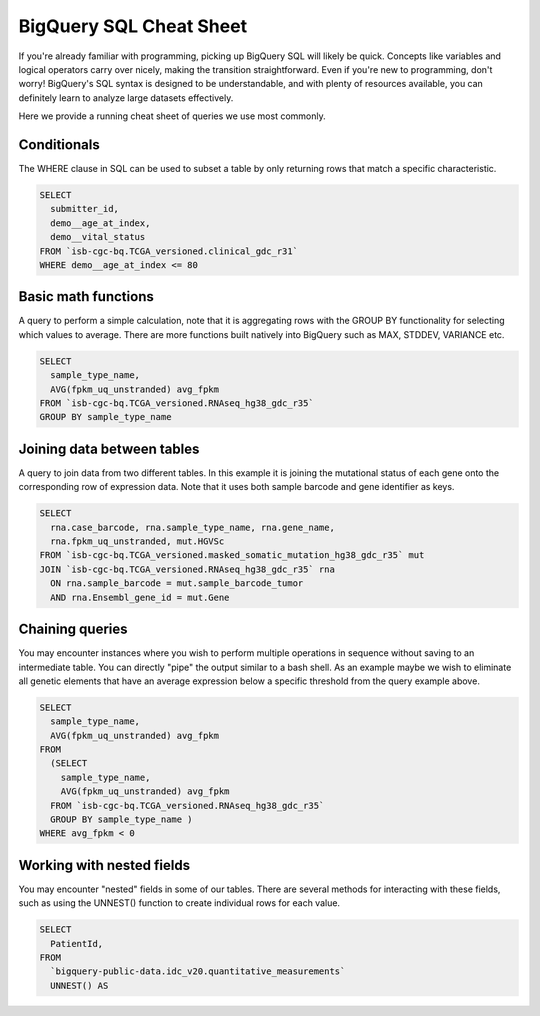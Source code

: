 *********************
BigQuery SQL Cheat Sheet
*********************

If you're already familiar with programming, picking up BigQuery SQL will likely be quick. Concepts like variables and logical operators carry over nicely, making the transition straightforward. Even if you're new to programming, don't worry! BigQuery's SQL syntax is designed to be understandable, and with plenty of resources available, you can definitely learn to analyze large datasets effectively.

Here we provide a running cheat sheet of queries we use most commonly.

Conditionals
=======================
The WHERE clause in SQL can be used to subset a table by only returning rows that match a specific characteristic.

.. code-block:: sql

  SELECT
    submitter_id,
    demo__age_at_index,
    demo__vital_status
  FROM `isb-cgc-bq.TCGA_versioned.clinical_gdc_r31`
  WHERE demo__age_at_index <= 80


Basic math functions
=======================
A query to perform a simple calculation, note that it is aggregating rows with the GROUP BY functionality for selecting which values to average. There are more functions built natively into BigQuery such as MAX, STDDEV, VARIANCE etc.

.. code-block:: sql

  SELECT
    sample_type_name,
    AVG(fpkm_uq_unstranded) avg_fpkm
  FROM `isb-cgc-bq.TCGA_versioned.RNAseq_hg38_gdc_r35`
  GROUP BY sample_type_name


Joining data between tables
=======================
A query to join data from two different tables. In this example it is joining the mutational status of each gene onto the corresponding row of expression data. Note that it uses both sample barcode and gene identifier as keys.

.. code-block:: sql

  SELECT
    rna.case_barcode, rna.sample_type_name, rna.gene_name,
    rna.fpkm_uq_unstranded, mut.HGVSc
  FROM `isb-cgc-bq.TCGA_versioned.masked_somatic_mutation_hg38_gdc_r35` mut
  JOIN `isb-cgc-bq.TCGA_versioned.RNAseq_hg38_gdc_r35` rna
    ON rna.sample_barcode = mut.sample_barcode_tumor 
    AND rna.Ensembl_gene_id = mut.Gene

Chaining queries
=======================
You may encounter instances where you wish to perform multiple operations in sequence without saving to an intermediate table. You can directly "pipe" the output similar to a bash shell. As an example maybe we wish to eliminate all genetic elements that have an average expression below a specific threshold from the query example above.

.. code-block:: sql

  SELECT 
    sample_type_name,
    AVG(fpkm_uq_unstranded) avg_fpkm
  FROM
    (SELECT
      sample_type_name,
      AVG(fpkm_uq_unstranded) avg_fpkm
    FROM `isb-cgc-bq.TCGA_versioned.RNAseq_hg38_gdc_r35`
    GROUP BY sample_type_name )
  WHERE avg_fpkm < 0



Working with nested fields
=======================
You may encounter "nested" fields in some of our tables. There are several methods for interacting with these fields, such as using the UNNEST() function to create individual rows for each value.

.. code-block:: sql

  SELECT
    PatientId, 
  FROM
    `bigquery-public-data.idc_v20.quantitative_measurements`
    UNNEST() AS 
